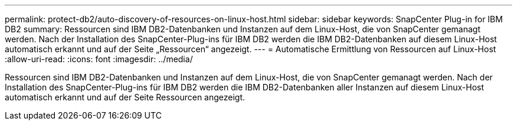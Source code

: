 ---
permalink: protect-db2/auto-discovery-of-resources-on-linux-host.html 
sidebar: sidebar 
keywords: SnapCenter Plug-in for IBM DB2 
summary: Ressourcen sind IBM DB2-Datenbanken und Instanzen auf dem Linux-Host, die von SnapCenter gemanagt werden. Nach der Installation des SnapCenter-Plug-ins für IBM DB2 werden die IBM DB2-Datenbanken auf diesem Linux-Host automatisch erkannt und auf der Seite „Ressourcen“ angezeigt. 
---
= Automatische Ermittlung von Ressourcen auf Linux-Host
:allow-uri-read: 
:icons: font
:imagesdir: ../media/


[role="lead"]
Ressourcen sind IBM DB2-Datenbanken und Instanzen auf dem Linux-Host, die von SnapCenter gemanagt werden. Nach der Installation des SnapCenter-Plug-ins für IBM DB2 werden die IBM DB2-Datenbanken aller Instanzen auf diesem Linux-Host automatisch erkannt und auf der Seite Ressourcen angezeigt.
